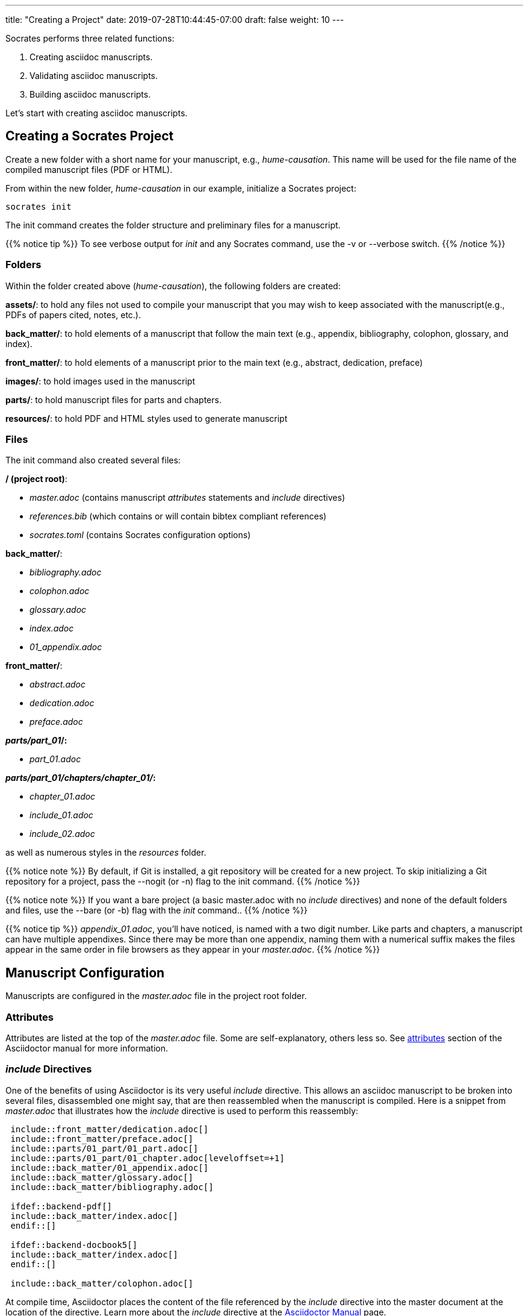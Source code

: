 ---
title: "Creating a Project"
date: 2019-07-28T10:44:45-07:00
draft: false
weight: 10
---

Socrates performs three related functions:

. Creating asciidoc manuscripts.
. Validating asciidoc manuscripts.
. Building asciidoc manuscripts.

Let's start with creating asciidoc manuscripts.

== Creating a Socrates Project

Create a new folder with a short name for your manuscript, e.g., _hume-causation_. This name will be used for the file name of the compiled manuscript files (PDF or HTML).

From within the new folder, _hume-causation_ in our example, initialize a Socrates project:

[source,console]
----
socrates init
----

The init command creates the folder structure and preliminary files for a manuscript.

{{% notice tip %}}
To see verbose output for _init_ and any Socrates command, use the -v or --verbose switch.
{{% /notice %}}

=== Folders

Within the folder created above (_hume-causation_), the following folders are created:

*assets/*: to hold any files not used to compile your manuscript that you may wish to keep associated with the manuscript(e.g., PDFs of papers cited, notes, etc.).

*back_matter/*: to hold elements of a manuscript that follow the main text (e.g., appendix, bibliography, colophon, glossary, and index).

*front_matter/*: to hold elements of a manuscript prior to the main text (e.g., abstract, dedication, preface)
 
*images/*: to hold images used in the manuscript
 
*parts/*: to hold manuscript files for parts and chapters.

*resources/*: to hold PDF and HTML styles used to generate manuscript

=== Files

The init command also created several files:

*/ (project root)*: 

** _master.adoc_ (contains manuscript _attributes_ statements and _include_ directives)
** _references.bib_ (which contains or will contain bibtex compliant references)
** _socrates.toml_ (contains Socrates configuration options)

*back_matter/*: 

** _bibliography.adoc_
** _colophon.adoc_
** _glossary.adoc_
** _index.adoc_
** _01_appendix.adoc_

*front_matter/*: 

** _abstract.adoc_
** _dedication.adoc_
** _preface.adoc_

*_parts/part_01_/:*

** _part_01.adoc_

*_parts/part_01/chapters/chapter_01/_:*

** _chapter_01.adoc_
** _include_01.adoc_
** _include_02.adoc_

as well as numerous styles in the _resources_ folder.

{{% notice note %}}
By default, if Git is installed, a git repository will be created for a new project. To skip initializing a Git repository for a project, pass the --nogit (or -n) flag to the init command.
{{% /notice %}}

{{% notice note %}}
If you want a bare project (a basic master.adoc with no _include_ directives) and none of the default folders and files, use the --bare (or -b) flag with the _init_ command..
{{% /notice %}}

{{% notice tip %}}
_appendix_01.adoc_, you'll have noticed, is named with a two digit number. Like parts and chapters, a manuscript can have multiple appendixes. Since there may be more than one appendix, naming them with a numerical suffix makes the files appear in the same order in file browsers as they appear in your _master.adoc_. 
{{% /notice %}}

== Manuscript Configuration

Manuscripts are configured in the _master.adoc_ file in the project root folder.

=== Attributes

Attributes are listed at the top of the _master.adoc_ file. Some are self-explanatory, others less so. See https://asciidoctor.org/docs/user-manual/#attributes[attributes] section of the Asciidoctor manual for more information.

=== _include_ Directives

One of the benefits of using Asciidoctor is its very useful _include_ directive. This allows an asciidoc manuscript to be broken into several files, disassembled one might say, that are then reassembled when the manuscript is compiled. Here is a snippet from _master.adoc_ that illustrates how the _include_ directive is used to perform this reassembly:

[source,console]
....
 include::front_matter/dedication.adoc[]
 include::front_matter/preface.adoc[]
 include::parts/01_part/01_part.adoc[]
 include::parts/01_part/01_chapter.adoc[leveloffset=+1]
 include::back_matter/01_appendix.adoc[]
 include::back_matter/glossary.adoc[]
 include::back_matter/bibliography.adoc[]

 ifdef::backend-pdf[]
 include::back_matter/index.adoc[]
 endif::[]

 ifdef::backend-docbook5[]
 include::back_matter/index.adoc[]
 endif::[]

 include::back_matter/colophon.adoc[]
....

At compile time, Asciidoctor places the content of the file referenced by the _include_ directive into the master document at the location of the directive. Learn more about the _include_ directive at the https://asciidoctor.org/docs/user-manual/#include-partitioning[Asciidoctor Manual] page.

{{% notice note %}} 
Notice that the _include_ directives for the index are enclosed in an if...then block. HTML does not support indexing, so an index will only be produced when compiling a PDF or a Docbook file.
{{% /notice %}}

=== Manuscripts with Parts (default)

The _include_ directives reassemble the manuscript in the order of appearance in _master.adoc_. The above set of _include_ directives is for a manuscript with multiple parts, each with a set of chapters. This is the default setup created with the _init_ command.

=== Manuscripts without Parts 

Not all manuscripts need parts. In that case, simply remove the _include_ directive for the part_01.adoc_ file. Also, remove the _leveloffset_ for chapters (see the https://asciidoctor.org/docs/user-manual/#include-partitioning[Asciidoctor Manual] for more on _include_ directives and the _leveloffset_ setting). To get of the unneeded _part_01_ folder, move the _chapter_01.adoc_ file into the _parts_ folder. Then delete _part_01_ folder and _part_01.adoc_ file from the project. 

The last step is to simplify the _include_ directives in _master.adoc_ as follows:

[source,console]
....
 include::front_matter/dedication.adoc[]
 include::front_matter/preface.adoc[]
 include::parts/chapter_01.adoc[]
 include::back_matter/appendix_01.adoc[]
 include::back_matter/glossary.adoc[]
 include::back_matter/bibliography.adoc[]

 ifdef::backend-pdf[]
 include::back_matter/index.adoc[]
 endif::[]

 ifdef::backend-docbook5[]
 include::back_matter/index.adoc[]
 endif::[]

 include::back_matter/colophon.adoc[]
....

=== Organize as You Wish

There is no reason why you need to use the folder and file structure of the _init_ project. It is a mere suggested structure. 

The only requirement for Socrates to validate and build asciidoc manuscripts (whether a single file or multiple nested files linked together by numerous include statements) is for the entry asciidoc file to be called _master.adoc_.

If you do not care for the default folder and file structure, delete everything but _master.adoc_ and remove all the _include_ directives in _master.adoc_. Or just init your project with the --bare flag.




